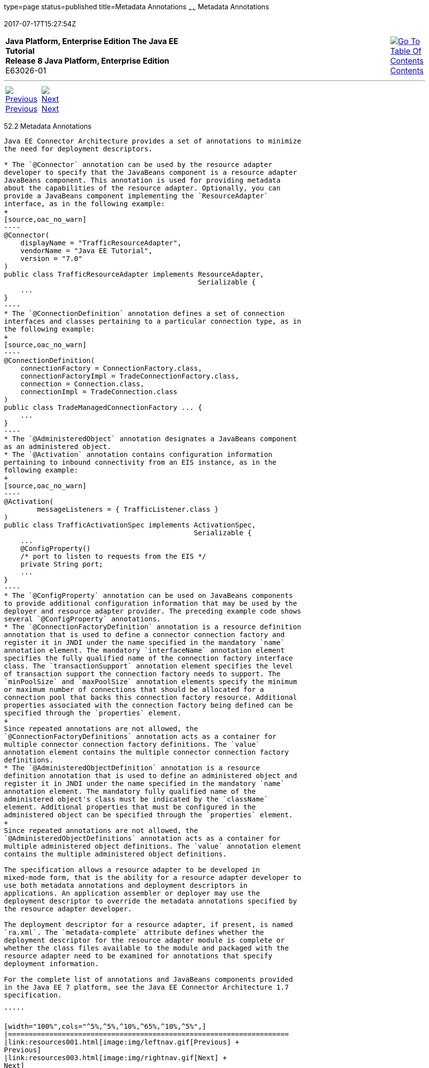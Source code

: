 type=page
status=published
title=Metadata Annotations
~~~~~~
Metadata Annotations
====================
2017-07-17T15:27:54Z

[[top]]

[width="100%",cols="50%,45%,^5%",]
|=======================================================================
|*Java Platform, Enterprise Edition The Java EE Tutorial* +
*Release 8 Java Platform, Enterprise Edition* +
E63026-01
|
|link:toc.html[image:img/toc.gif[Go To Table Of
Contents] +
Contents]
|=======================================================================

'''''

[cols="^5%,^5%,90%",]
|=======================================================================
|link:resources001.html[image:img/leftnav.gif[Previous] +
Previous] 
|link:resources003.html[image:img/rightnav.gif[Next] +
Next] | 
|=======================================================================


[[GIRDD]]

[[metadata-annotations]]
52.2 Metadata Annotations
-------------------------

Java EE Connector Architecture provides a set of annotations to minimize
the need for deployment descriptors.

* The `@Connector` annotation can be used by the resource adapter
developer to specify that the JavaBeans component is a resource adapter
JavaBeans component. This annotation is used for providing metadata
about the capabilities of the resource adapter. Optionally, you can
provide a JavaBeans component implementing the `ResourceAdapter`
interface, as in the following example:
+
[source,oac_no_warn]
----
@Connector(
    displayName = "TrafficResourceAdapter",
    vendorName = "Java EE Tutorial", 
    version = "7.0"
)
public class TrafficResourceAdapter implements ResourceAdapter, 
                                               Serializable {
    ...
}
----
* The `@ConnectionDefinition` annotation defines a set of connection
interfaces and classes pertaining to a particular connection type, as in
the following example:
+
[source,oac_no_warn]
----
@ConnectionDefinition(
    connectionFactory = ConnectionFactory.class,
    connectionFactoryImpl = TradeConnectionFactory.class,
    connection = Connection.class,
    connectionImpl = TradeConnection.class
)
public class TradeManagedConnectionFactory ... {
    ...
}
----
* The `@AdministeredObject` annotation designates a JavaBeans component
as an administered object.
* The `@Activation` annotation contains configuration information
pertaining to inbound connectivity from an EIS instance, as in the
following example:
+
[source,oac_no_warn]
----
@Activation(
        messageListeners = { TrafficListener.class }
)
public class TrafficActivationSpec implements ActivationSpec, 
                                              Serializable {
    ...
    @ConfigProperty()
    /* port to listen to requests from the EIS */
    private String port;
    ...
}
----
* The `@ConfigProperty` annotation can be used on JavaBeans components
to provide additional configuration information that may be used by the
deployer and resource adapter provider. The preceding example code shows
several `@ConfigProperty` annotations.
* The `@ConnectionFactoryDefinition` annotation is a resource definition
annotation that is used to define a connector connection factory and
register it in JNDI under the name specified in the mandatory `name`
annotation element. The mandatory `interfaceName` annotation element
specifies the fully qualified name of the connection factory interface
class. The `transactionSupport` annotation element specifies the level
of transaction support the connection factory needs to support. The
`minPoolSize` and `maxPoolSize` annotation elements specify the minimum
or maximum number of connections that should be allocated for a
connection pool that backs this connection factory resource. Additional
properties associated with the connection factory being defined can be
specified through the `properties` element.
+
Since repeated annotations are not allowed, the
`@ConnectionFactoryDefinitions` annotation acts as a container for
multiple connector connection factory definitions. The `value`
annotation element contains the multiple connector connection factory
definitions.
* The `@AdministeredObjectDefinition` annotation is a resource
definition annotation that is used to define an administered object and
register it in JNDI under the name specified in the mandatory `name`
annotation element. The mandatory fully qualified name of the
administered object's class must be indicated by the `className`
element. Additional properties that must be configured in the
administered object can be specified through the `properties` element.
+
Since repeated annotations are not allowed, the
`@AdministeredObjectDefinitions` annotation acts as a container for
multiple administered object definitions. The `value` annotation element
contains the multiple administered object definitions.

The specification allows a resource adapter to be developed in
mixed-mode form, that is the ability for a resource adapter developer to
use both metadata annotations and deployment descriptors in
applications. An application assembler or deployer may use the
deployment descriptor to override the metadata annotations specified by
the resource adapter developer.

The deployment descriptor for a resource adapter, if present, is named
`ra.xml`. The `metadata-complete` attribute defines whether the
deployment descriptor for the resource adapter module is complete or
whether the class files available to the module and packaged with the
resource adapter need to be examined for annotations that specify
deployment information.

For the complete list of annotations and JavaBeans components provided
in the Java EE 7 platform, see the Java EE Connector Architecture 1.7
specification.

'''''

[width="100%",cols="^5%,^5%,^10%,^65%,^10%,^5%",]
|====================================================================
|link:resources001.html[image:img/leftnav.gif[Previous] +
Previous] 
|link:resources003.html[image:img/rightnav.gif[Next] +
Next]
|
|image:img/oracle.gif[Oracle Logo]
link:cpyr.html[ +
Copyright © 2014, 2017, Oracle and/or its affiliates. All rights reserved.]
|
|link:toc.html[image:img/toc.gif[Go To Table Of
Contents] +
Contents]
|====================================================================

